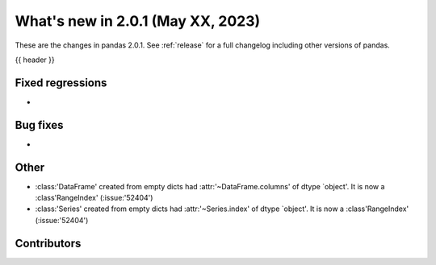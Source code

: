 .. _whatsnew_201:

What's new in 2.0.1 (May XX, 2023)
----------------------------------

These are the changes in pandas 2.0.1. See :ref:`release` for a full changelog
including other versions of pandas.

{{ header }}

.. ---------------------------------------------------------------------------
.. _whatsnew_201.regressions:

Fixed regressions
~~~~~~~~~~~~~~~~~
-

.. ---------------------------------------------------------------------------
.. _whatsnew_201.bug_fixes:

Bug fixes
~~~~~~~~~
-

.. ---------------------------------------------------------------------------
.. _whatsnew_201.other:

Other
~~~~~
- :class:'DataFrame' created from empty dicts had :attr:'~DataFrame.columns'  of dtype `object'. It is now a :class'RangeIndex' (:issue:'52404')
- :class:'Series' created from empty dicts had :attr:'~Series.index'  of dtype `object'. It is now a :class'RangeIndex' (:issue:'52404')

.. ---------------------------------------------------------------------------
.. _whatsnew_201.contributors:

Contributors
~~~~~~~~~~~~

.. contributors:: v2.0.0..v2.0.1|HEAD
